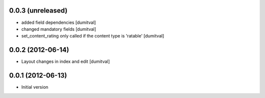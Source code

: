 0.0.3 (unreleased)
-------------------
* added field dependencies [dumitval]
* changed mandatory fields [dumitval]
* set_content_rating only called if the content type is 'ratable' [dumitval]

0.0.2 (2012-06-14)
-------------------
* Layout changes in index and edit [dumitval]

0.0.1 (2012-06-13)
-------------------
* Initial version
